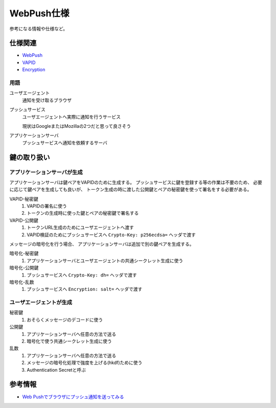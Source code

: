 ===========
WebPush仕様
===========

参考になる情報や仕様など。

仕様関連
========

* `WebPush <https://tools.ietf.org/html/rfc8030>`_
* `VAPID <https://tools.ietf.org/html/draft-ietf-webpush-vapid-04>`_
* `Encryption <https://tools.ietf.org/html/draft-ietf-webpush-encryption-09>`_

用語
----

ユーザエージェント
  通知を受け取るブラウザ

プッシュサービス
  ユーザエージェントへ実際に通知を行うサービス

  現状はGoogleまたはMozillaの2つだと思って良さそう

アプリケーションサーバ
  プッシュサービスへ通知を依頼するサーバ

鍵の取り扱い
============

アプリケーションサーバが生成
----------------------------

アプリケーションサーバは鍵ペアをVAPIDのために生成する。
プッシュサービスに鍵を登録する等の作業は不要のため、
必要に応じて鍵ペアを生成しても良いが、
トークン生成の時に渡した公開鍵とペアの秘密鍵を使って署名をする必要がある。

VAPID-秘密鍵
  1. VAPIDの署名に使う
  2. トークンの生成時に使った鍵とペアの秘密鍵で署名する

VAPID-公開鍵
  1. トークンURL生成のためにユーザエージェントへ渡す
  2. VAPID検証のためにプッシュサービスへ ``Crypto-Key: p256ecdsa=`` ヘッダで渡す

メッセージの暗号化を行う場合、
アプリケーションサーバは追加で別の鍵ペアを生成する。

暗号化-秘密鍵
  1. アプリケーションサーバとユーザエージェントの共通シークレット生成に使う

暗号化-公開鍵
  1. プッシュサービスへ ``Crypto-Key: dh=`` ヘッダで渡す

暗号化-乱数
  1. プッシュサービスへ ``Encryption: salt=`` ヘッダで渡す

ユーザエージェントが生成
------------------------

秘密鍵
  1. おそらくメッセージのデコードに使う

公開鍵
  1. アプリケーションサーバへ任意の方法で送る
  2. 暗号化で使う共通シークレット生成に使う

乱数
  1. アプリケーションサーバへ任意の方法で送る
  2. メッセージの暗号化処理で強度を上げる(hkdf)ために使う
  3. Authentication Secretと呼ぶ

参考情報
========

* `Web Pushでブラウザにプッシュ通知を送ってみる <https://qiita.com/tomoyukilabs/items/217915676603fda73b0a>`_
